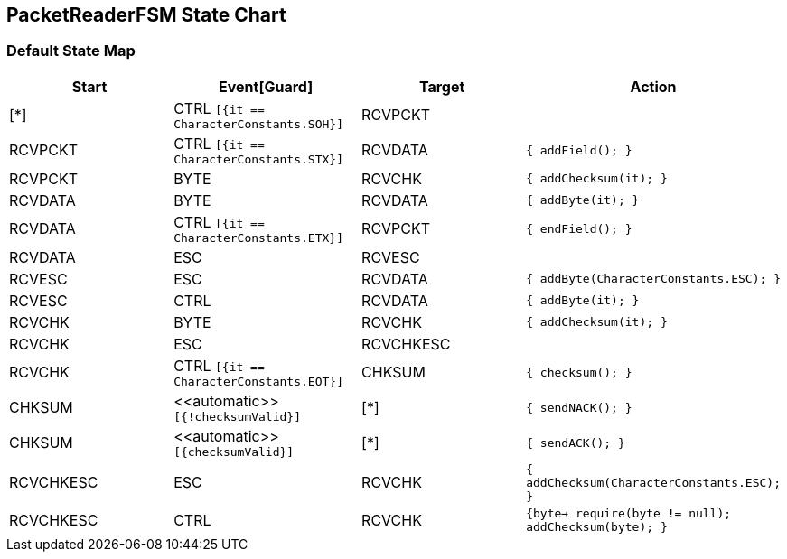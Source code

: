 == PacketReaderFSM State Chart

=== Default State Map

|===
| Start | Event[Guard] | Target | Action

| [*]
| CTRL `[{it == CharacterConstants.SOH}]`
| RCVPCKT
| 

| RCVPCKT
| CTRL `[{it == CharacterConstants.STX}]`
| RCVDATA
|  `{  addField();  }`

| RCVPCKT
| BYTE
| RCVCHK
|  `{  addChecksum(it);  }`

| RCVDATA
| BYTE
| RCVDATA
|  `{  addByte(it);  }`

| RCVDATA
| CTRL `[{it == CharacterConstants.ETX}]`
| RCVPCKT
|  `{  endField();  }`

| RCVDATA
| ESC
| RCVESC
| 

| RCVESC
| ESC
| RCVDATA
|  `{  addByte(CharacterConstants.ESC);  }`

| RCVESC
| CTRL
| RCVDATA
|  `{  addByte(it);  }`

| RCVCHK
| BYTE
| RCVCHK
|  `{  addChecksum(it);  }`

| RCVCHK
| ESC
| RCVCHKESC
| 

| RCVCHK
| CTRL `[{it == CharacterConstants.EOT}]`
| CHKSUM
|  `{  checksum();  }`

| CHKSUM
| \<<automatic>> `[{!checksumValid}]`
| [*]
|  `{  sendNACK();  }`

| CHKSUM
| \<<automatic>> `[{checksumValid}]`
| [*]
|  `{  sendACK();  }`

| RCVCHKESC
| ESC
| RCVCHK
|  `{  addChecksum(CharacterConstants.ESC);  }`

| RCVCHKESC
| CTRL
| RCVCHK
|  `{byte->  require(byte != null);  addChecksum(byte);  }`
|===

